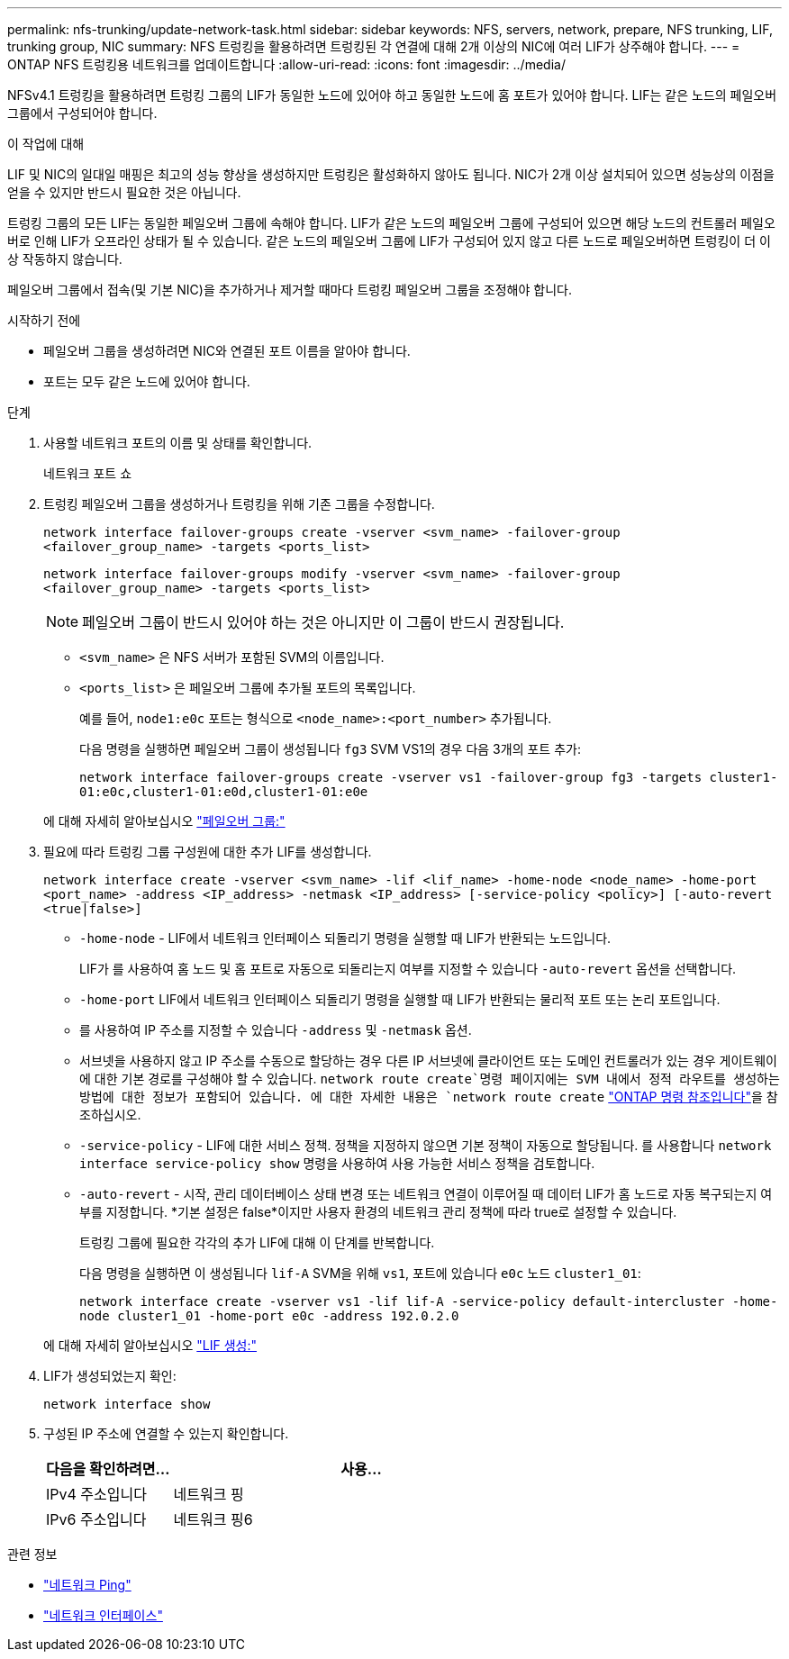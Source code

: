 ---
permalink: nfs-trunking/update-network-task.html 
sidebar: sidebar 
keywords: NFS, servers, network, prepare, NFS trunking, LIF, trunking group, NIC 
summary: NFS 트렁킹을 활용하려면 트렁킹된 각 연결에 대해 2개 이상의 NIC에 여러 LIF가 상주해야 합니다. 
---
= ONTAP NFS 트렁킹용 네트워크를 업데이트합니다
:allow-uri-read: 
:icons: font
:imagesdir: ../media/


[role="lead"]
NFSv4.1 트렁킹을 활용하려면 트렁킹 그룹의 LIF가 동일한 노드에 있어야 하고 동일한 노드에 홈 포트가 있어야 합니다. LIF는 같은 노드의 페일오버 그룹에서 구성되어야 합니다.

.이 작업에 대해
LIF 및 NIC의 일대일 매핑은 최고의 성능 향상을 생성하지만 트렁킹은 활성화하지 않아도 됩니다. NIC가 2개 이상 설치되어 있으면 성능상의 이점을 얻을 수 있지만 반드시 필요한 것은 아닙니다.

트렁킹 그룹의 모든 LIF는 동일한 페일오버 그룹에 속해야 합니다. LIF가 같은 노드의 페일오버 그룹에 구성되어 있으면 해당 노드의 컨트롤러 페일오버로 인해 LIF가 오프라인 상태가 될 수 있습니다. 같은 노드의 페일오버 그룹에 LIF가 구성되어 있지 않고 다른 노드로 페일오버하면 트렁킹이 더 이상 작동하지 않습니다.

페일오버 그룹에서 접속(및 기본 NIC)을 추가하거나 제거할 때마다 트렁킹 페일오버 그룹을 조정해야 합니다.

.시작하기 전에
* 페일오버 그룹을 생성하려면 NIC와 연결된 포트 이름을 알아야 합니다.
* 포트는 모두 같은 노드에 있어야 합니다.


.단계
. 사용할 네트워크 포트의 이름 및 상태를 확인합니다.
+
네트워크 포트 쇼

. 트렁킹 페일오버 그룹을 생성하거나 트렁킹을 위해 기존 그룹을 수정합니다.
+
`network interface failover-groups create -vserver <svm_name> -failover-group <failover_group_name> -targets <ports_list>`

+
`network interface failover-groups modify -vserver <svm_name> -failover-group <failover_group_name> -targets <ports_list>`

+

NOTE: 페일오버 그룹이 반드시 있어야 하는 것은 아니지만 이 그룹이 반드시 권장됩니다.

+
** `<svm_name>` 은 NFS 서버가 포함된 SVM의 이름입니다.
** `<ports_list>` 은 페일오버 그룹에 추가될 포트의 목록입니다.
+
예를 들어, `node1:e0c` 포트는 형식으로 `<node_name>:<port_number>` 추가됩니다.

+
다음 명령을 실행하면 페일오버 그룹이 생성됩니다 `fg3` SVM VS1의 경우 다음 3개의 포트 추가:

+
`network interface failover-groups create -vserver vs1 -failover-group fg3 -targets cluster1-01:e0c,cluster1-01:e0d,cluster1-01:e0e`

+
에 대해 자세히 알아보십시오 link:../networking/configure_failover_groups_and_policies_for_lifs_overview.html["페일오버 그룹:"]



. 필요에 따라 트렁킹 그룹 구성원에 대한 추가 LIF를 생성합니다.
+
`network interface create -vserver <svm_name> -lif <lif_name> -home-node <node_name> -home-port <port_name> -address <IP_address> -netmask <IP_address> [-service-policy <policy>] [-auto-revert <true|false>]`

+
** `-home-node` - LIF에서 네트워크 인터페이스 되돌리기 명령을 실행할 때 LIF가 반환되는 노드입니다.
+
LIF가 를 사용하여 홈 노드 및 홈 포트로 자동으로 되돌리는지 여부를 지정할 수 있습니다 `-auto-revert` 옵션을 선택합니다.

** `-home-port` LIF에서 네트워크 인터페이스 되돌리기 명령을 실행할 때 LIF가 반환되는 물리적 포트 또는 논리 포트입니다.
** 를 사용하여 IP 주소를 지정할 수 있습니다 `-address` 및 `-netmask` 옵션.
** 서브넷을 사용하지 않고 IP 주소를 수동으로 할당하는 경우 다른 IP 서브넷에 클라이언트 또는 도메인 컨트롤러가 있는 경우 게이트웨이에 대한 기본 경로를 구성해야 할 수 있습니다.  `network route create`명령 페이지에는 SVM 내에서 정적 라우트를 생성하는 방법에 대한 정보가 포함되어 있습니다. 에 대한 자세한 내용은 `network route create` link:https://docs.netapp.com/us-en/ontap-cli/network-route-create.html["ONTAP 명령 참조입니다"^]을 참조하십시오.
** `-service-policy` - LIF에 대한 서비스 정책. 정책을 지정하지 않으면 기본 정책이 자동으로 할당됩니다. 를 사용합니다 `network interface service-policy show` 명령을 사용하여 사용 가능한 서비스 정책을 검토합니다.
** `-auto-revert` - 시작, 관리 데이터베이스 상태 변경 또는 네트워크 연결이 이루어질 때 데이터 LIF가 홈 노드로 자동 복구되는지 여부를 지정합니다. *기본 설정은 false*이지만 사용자 환경의 네트워크 관리 정책에 따라 true로 설정할 수 있습니다.
+
트렁킹 그룹에 필요한 각각의 추가 LIF에 대해 이 단계를 반복합니다.

+
다음 명령을 실행하면 이 생성됩니다 `lif-A` SVM을 위해 `vs1`, 포트에 있습니다 `e0c` 노드 `cluster1_01`:

+
`network interface create -vserver vs1 -lif lif-A -service-policy default-intercluster -home-node cluster1_01 -home-port e0c -address 192.0.2.0`

+
에 대해 자세히 알아보십시오 link:../networking/create_lifs.html["LIF 생성:"]



. LIF가 생성되었는지 확인:
+
[source, cli]
----
network interface show
----
. 구성된 IP 주소에 연결할 수 있는지 확인합니다.
+
[cols="25,75"]
|===
| 다음을 확인하려면... | 사용... 


| IPv4 주소입니다 | 네트워크 핑 


| IPv6 주소입니다 | 네트워크 핑6 
|===


.관련 정보
* link:https://docs.netapp.com/us-en/ontap-cli/network-ping.html["네트워크 Ping"^]
* link:https://docs.netapp.com/us-en/ontap-cli/search.html?q=network+interface["네트워크 인터페이스"^]

